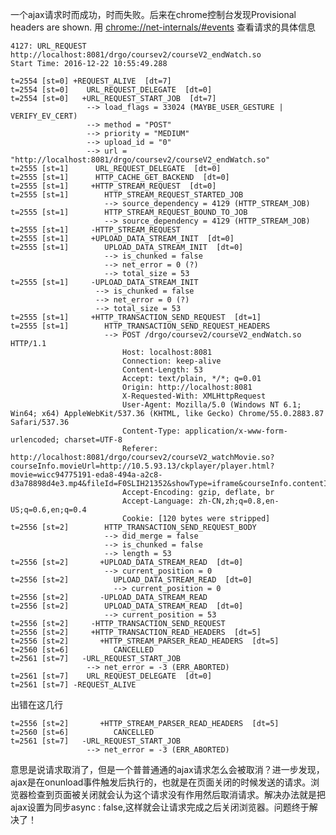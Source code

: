 一个ajax请求时而成功，时而失败。后来在chrome控制台发现Provisional headers are shown.
[[file:20161222_151750.jpg]]
用 chrome://net-internals/#events 查看请求的具体信息
#+BEGIN_SRC 
4127: URL_REQUEST
http://localhost:8081/drgo/coursev2/courseV2_endWatch.so
Start Time: 2016-12-22 10:55:49.288

t=2554 [st=0] +REQUEST_ALIVE  [dt=7]
t=2554 [st=0]    URL_REQUEST_DELEGATE  [dt=0]
t=2554 [st=0]   +URL_REQUEST_START_JOB  [dt=7]
                 --> load_flags = 33024 (MAYBE_USER_GESTURE | VERIFY_EV_CERT)
                 --> method = "POST"
                 --> priority = "MEDIUM"
                 --> upload_id = "0"
                 --> url = "http://localhost:8081/drgo/coursev2/courseV2_endWatch.so"
t=2555 [st=1]      URL_REQUEST_DELEGATE  [dt=0]
t=2555 [st=1]      HTTP_CACHE_GET_BACKEND  [dt=0]
t=2555 [st=1]     +HTTP_STREAM_REQUEST  [dt=0]
t=2555 [st=1]        HTTP_STREAM_REQUEST_STARTED_JOB
                     --> source_dependency = 4129 (HTTP_STREAM_JOB)
t=2555 [st=1]        HTTP_STREAM_REQUEST_BOUND_TO_JOB
                     --> source_dependency = 4129 (HTTP_STREAM_JOB)
t=2555 [st=1]     -HTTP_STREAM_REQUEST
t=2555 [st=1]     +UPLOAD_DATA_STREAM_INIT  [dt=0]
t=2555 [st=1]        UPLOAD_DATA_STREAM_INIT  [dt=0]
                     --> is_chunked = false
                     --> net_error = 0 (?)
                     --> total_size = 53
t=2555 [st=1]     -UPLOAD_DATA_STREAM_INIT
                   --> is_chunked = false
                   --> net_error = 0 (?)
                   --> total_size = 53
t=2555 [st=1]     +HTTP_TRANSACTION_SEND_REQUEST  [dt=1]
t=2555 [st=1]        HTTP_TRANSACTION_SEND_REQUEST_HEADERS
                     --> POST /drgo/coursev2/courseV2_endWatch.so HTTP/1.1
                         Host: localhost:8081
                         Connection: keep-alive
                         Content-Length: 53
                         Accept: text/plain, */*; q=0.01
                         Origin: http://localhost:8081
                         X-Requested-With: XMLHttpRequest
                         User-Agent: Mozilla/5.0 (Windows NT 6.1; Win64; x64) AppleWebKit/537.36 (KHTML, like Gecko) Chrome/55.0.2883.87 Safari/537.36
                         Content-Type: application/x-www-form-urlencoded; charset=UTF-8
                         Referer: http://localhost:8081/drgo/coursev2/courseV2_watchMovie.so?courseInfo.movieUrl=http://10.5.93.13/ckplayer/player.html?movie=wicc94775191-eda8-494a-a2c8-d3a78898d4e3.mp4&fileId=F0SLIH21352&showType=iframe&courseInfo.contentId=C0SLIH5354
                         Accept-Encoding: gzip, deflate, br
                         Accept-Language: zh-CN,zh;q=0.8,en-US;q=0.6,en;q=0.4
                         Cookie: [120 bytes were stripped]
t=2556 [st=2]        HTTP_TRANSACTION_SEND_REQUEST_BODY
                     --> did_merge = false
                     --> is_chunked = false
                     --> length = 53
t=2556 [st=2]       +UPLOAD_DATA_STREAM_READ  [dt=0]
                     --> current_position = 0
t=2556 [st=2]          UPLOAD_DATA_STREAM_READ  [dt=0]
                       --> current_position = 0
t=2556 [st=2]       -UPLOAD_DATA_STREAM_READ
t=2556 [st=2]        UPLOAD_DATA_STREAM_READ  [dt=0]
                     --> current_position = 53
t=2556 [st=2]     -HTTP_TRANSACTION_SEND_REQUEST
t=2556 [st=2]     +HTTP_TRANSACTION_READ_HEADERS  [dt=5]
t=2556 [st=2]       +HTTP_STREAM_PARSER_READ_HEADERS  [dt=5]
t=2560 [st=6]          CANCELLED
t=2561 [st=7]   -URL_REQUEST_START_JOB
                 --> net_error = -3 (ERR_ABORTED)
t=2561 [st=7]    URL_REQUEST_DELEGATE  [dt=0]
t=2561 [st=7] -REQUEST_ALIVE
#+END_SRC
出错在这几行
#+BEGIN_SRC 
t=2556 [st=2]       +HTTP_STREAM_PARSER_READ_HEADERS  [dt=5]
t=2560 [st=6]          CANCELLED
t=2561 [st=7]   -URL_REQUEST_START_JOB
                 --> net_error = -3 (ERR_ABORTED)
#+END_SRC
意思是说请求取消了，但是一个普普通通的ajax请求怎么会被取消？进一步发现，ajax是在onunload事件触发后执行的，也就是在页面关闭的时候发送的请求。浏览器检查到页面被关闭就会认为这个请求没有作用然后取消请求。解决办法就是把ajax设置为同步async : false,这样就会让请求完成之后关闭浏览器。问题终于解决了！

